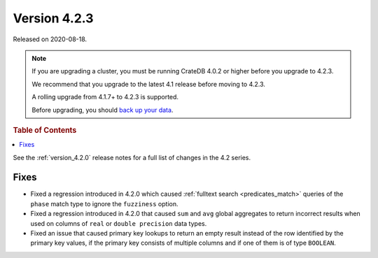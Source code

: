 .. _version_4.2.3:

=============
Version 4.2.3
=============

Released on 2020-08-18.

.. NOTE::

    If you are upgrading a cluster, you must be running CrateDB 4.0.2 or higher
    before you upgrade to 4.2.3.

    We recommend that you upgrade to the latest 4.1 release before moving to
    4.2.3.

    A rolling upgrade from 4.1.7+ to 4.2.3 is supported.

    Before upgrading, you should `back up your data`_.

.. _back up your data: https://crate.io/docs/crate/reference/en/latest/admin/snapshots.html



.. rubric:: Table of Contents

.. contents::
   :local:


See the :ref:`version_4.2.0` release notes for a full list of changes in the
4.2 series.


Fixes
=====

- Fixed a regression introduced in 4.2.0 which caused :ref:`fulltext search
  <predicates_match>` queries of the ``phase`` match type to ignore the
  ``fuzziness`` option.

- Fixed a regression introduced in 4.2.0 that caused ``sum`` and ``avg``
  global aggregates to return incorrect results when used on columns of
  ``real`` or ``double precision`` data types.

- Fixed an issue that caused primary key lookups to return an empty result
  instead of the row identified by the primary key values, if the primary key
  consists of multiple columns and if one of them is of type ``BOOLEAN``.
